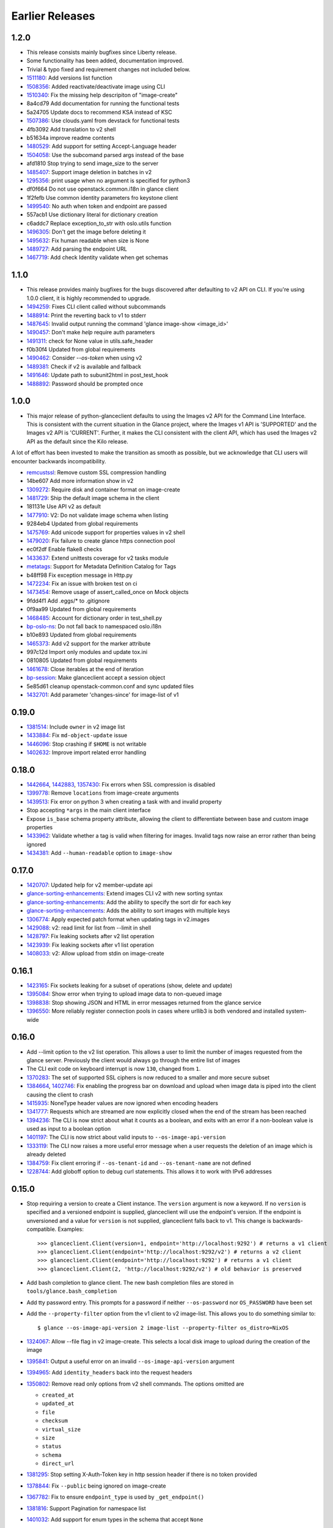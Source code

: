 ==================
 Earlier Releases
==================

1.2.0
-----

* This release consists mainly bugfixes since Liberty release.
* Some functionality has been added, documentation improved.
* Trivial & typo fixed and requirement changes not included below.

* 1511180_:  Add versions list function
* 1508356_: Added reactivate/deactivate image using CLI
* 1510340_: Fix the missing help descripiton of "image-create"
* 8a4cd79 Add documentation for running the functional tests
* 5a24705 Update docs to recommend KSA instead of KSC
* 1507386_: Use clouds.yaml from devstack for functional tests
* 4fb3092 Add translation to v2 shell
* b51634a improve readme contents
* 1480529_: Add support for setting Accept-Language header
* 1504058_: Use the subcomand parsed args instead of the base
* afd1810 Stop trying to send image_size to the server
* 1485407_: Support image deletion in batches in v2
* 1295356_: print usage when no argument is specified for python3
* df0f664 Do not use openstack.common.i18n in glance client
* 1f2fefb Use common identity parameters fro keystone client
* 1499540_: No auth when token and endpoint are passed
* 557acb1 Use dictionary literal for dictionary creation
* c6addc7 Replace exception_to_str with oslo.utils function
* 1496305_: Don't get the image before deleting it
* 1495632_: Fix human readable when size is None
* 1489727_: Add parsing the endpoint URL
* 1467719_: Add check Identity validate when get schemas

.. _1511180: https://bugs.launchpad.net/python-glanceclient/+bug/1511180
.. _1508356: https://bugs.launchpad.net/python-glanceclient/+bug/1508356
.. _1510340: https://bugs.launchpad.net/python-glanceclient/+bug/1510340
.. _1507386: https://bugs.launchpad.net/python-neutronclient/+bug/1507386
.. _1480529: https://bugs.launchpad.net/python-glanceclient/+bug/1480529
.. _1504058: https://bugs.launchpad.net/python-glanceclient/+bug/1504058
.. _1485407: https://bugs.launchpad.net/python-glanceclient/+bug/1485407
.. _1295356: https://bugs.launchpad.net/python-novaclient/+bug/1295356
.. _1499540: https://bugs.launchpad.net/python-glanceclient/+bug/1499540
.. _1496305: https://bugs.launchpad.net/python-glanceclient/+bug/1496305
.. _1495632: https://bugs.launchpad.net/python-glanceclient/+bug/1495632
.. _1489727: https://bugs.launchpad.net/python-glanceclient/+bug/1489727
.. _1467719: https://bugs.launchpad.net/glance/+bug/1467719

1.1.0
-----

* This release provides mainly bugfixes for the bugs discovered after defaulting to v2 API on CLI. If you're using 1.0.0 client, it is highly recommended to upgrade.

* 1494259_: Fixes CLI client called without subcommands
* 1488914_: Print the reverting back to v1 to stderr
* 1487645_: Invalid output running the command 'glance image-show <image_id>'
* 1490457_: Don't make `help` require auth parameters
* 1491311_: check for None value in utils.safe_header
* f0b30f4 Updated from global requirements
* 1490462_: Consider `--os-token` when using v2
* 1489381_: Check if v2 is available and fallback
* 1491646_: Update path to subunit2html in post_test_hook
* 1488892_: Password should be prompted once

.. _1494259: https://bugs.launchpad.net/python-glanceclient/+bug/1494259
.. _1488914: https://bugs.launchpad.net/python-glanceclient/+bug/1488914
.. _1487645: https://bugs.launchpad.net/python-glanceclient/+bug/1487645
.. _1490457: https://bugs.launchpad.net/python-glanceclient/+bug/1490457
.. _1491311: https://bugs.launchpad.net/python-glanceclient/+bug/1491311
.. _1490462: https://bugs.launchpad.net/python-glanceclient/+bug/1490462
.. _1489381: https://bugs.launchpad.net/python-glanceclient/+bug/1489381
.. _1491646: https://bugs.launchpad.net/python-glanceclient/+bug/1491646
.. _1488892: https://bugs.launchpad.net/python-glanceclient/+bug/1488892

1.0.0
-----

* This major release of python-glanceclient defaults to using the Images v2 API for the Command Line Interface. This is consistent with the current situation in the Glance project, where the Images v1 API is 'SUPPORTED' and the Images v2 API is 'CURRENT'. Further, it makes the CLI consistent with the client API, which has used the Images v2 API as the default since the Kilo release.

A lot of effort has been invested to make the transition as smooth as possible, but we acknowledge that CLI users will encounter backwards incompatibility.

* remcustssl_: Remove custom SSL compression handling
* 14be607 Add more information show in v2
* 1309272_: Require disk and container format on image-create
* 1481729_: Ship the default image schema in the client
* 181131e Use API v2 as default
* 1477910_: V2: Do not validate image schema when listing
* 9284eb4 Updated from global requirements
* 1475769_: Add unicode support for properties values in v2 shell
* 1479020_: Fix failure to create glance https connection pool
* ec0f2df Enable flake8 checks
* 1433637_: Extend unittests coverage for v2 tasks module
* metatags_: Support for Metadata Definition Catalog for Tags
* b48ff98 Fix exception message in Http.py
* 1472234_: Fix an issue with broken test on ci
* 1473454_: Remove usage of assert_called_once on Mock objects
* 9fdd4f1 Add .eggs/* to .gitignore
* 0f9aa99 Updated from global requirements
* 1468485_: Account for dictionary order in test_shell.py
* bp-oslo-ns_: Do not fall back to namespaced oslo.i18n
* b10e893 Updated from global requirements
* 1465373_: Add v2 support for the marker attribute
* 997c12d Import only modules and update tox.ini
* 0810805 Updated from global requirements
* 1461678_: Close iterables at the end of iteration
* bp-session_: Make glanceclient accept a session object
* 5e85d61 cleanup openstack-common.conf and sync updated files
* 1432701_: Add parameter 'changes-since' for image-list of v1

.. _remcustssl: https://review.opendev.org/#/c/187674
.. _1309272: https://bugs.launchpad.net/python-glanceclient/+bug/1309272
.. _1481729: https://bugs.launchpad.net/python-glanceclient/+bug/1481729
.. _1477910: https://bugs.launchpad.net/python-glanceclient/+bug/1477910
.. _1475769: https://bugs.launchpad.net/python-glanceclient/+bug/1475769
.. _1479020: https://bugs.launchpad.net/python-glanceclient/+bug/1479020
.. _1433637: https://bugs.launchpad.net/python-glanceclient/+bug/1433637
.. _metatags: https://review.opendev.org/#/c/179674/
.. _1472234: https://bugs.launchpad.net/python-glanceclient/+bug/1472234
.. _1473454: https://bugs.launchpad.net/python-cinderclient/+bug/1473454
.. _1468485: https://bugs.launchpad.net/python-glanceclient/+bug/1468485
.. _bp-oslo-ns: https://blueprints.launchpad.net/oslo-incubator/+spec/remove-namespace-packages
.. _1465373: https://bugs.launchpad.net/python-glanceclient/+bug/1465373
.. _1461678: https://bugs.launchpad.net/nova/+bug/1461678
.. _bp-session: https://blueprints.launchpad.net/python-glanceclient/+spec/session-objects
.. _1432701: https://bugs.launchpad.net/glance/+bug/1432701

0.19.0
------

* 1381514_: Include ``owner`` in v2 image list
* 1433884_: Fix ``md-object-update`` issue
* 1446096_: Stop crashing if ``$HOME`` is not writable
* 1402632_: Improve import related error handling

.. _1381514: https://bugs.launchpad.net/python-glanceclient/+bug/1381514
.. _1433884: https://bugs.launchpad.net/python-glanceclient/+bug/1433884
.. _1455102: https://bugs.launchpad.net/python-glanceclient/+bug/1455102
.. _1446096: https://bugs.launchpad.net/python-glanceclient/+bug/1446096
.. _1402632: https://bugs.launchpad.net/python-glanceclient/+bug/1402632

0.18.0
------

* 1442664_, 1442883_, 1357430_: Fix errors when SSL compression is disabled
* 1399778_: Remove ``locations`` from image-create arguments
* 1439513_: Fix error on python 3 when creating a task with and invalid property
* Stop accepting ``*args`` in the main client interface
* Expose ``is_base`` schema property attribute, allowing the client to differentiate between base and custom image properties
* 1433962_: Validate whether a tag is valid when filtering for images. Invalid tags now raise an error rather than being ignored
* 1434381_: Add ``--human-readable`` option to ``image-show``

.. _1442664: https://bugs.launchpad.net/python-glanceclient/+bug/1442664
.. _1442883: https://bugs.launchpad.net/python-glanceclient/+bug/1442883
.. _1357430: https://bugs.launchpad.net/python-glanceclient/+bug/1357430
.. _1399778: https://bugs.launchpad.net/python-glanceclient/+bug/1399778
.. _1439513: https://bugs.launchpad.net/python-glanceclient/+bug/1439513
.. _1433962: https://bugs.launchpad.net/python-glanceclient/+bug/1433962
.. _1434381: https://bugs.launchpad.net/python-glanceclient/+bug/1434381

0.17.0
------

* 1420707_: Updated help for v2 member-update api
* glance-sorting-enhancements_: Extend images CLI v2 with new sorting syntax
* glance-sorting-enhancements_: Add the ability to specify the sort dir for each key
* glance-sorting-enhancements_: Adds the ability to sort images with multiple keys
* 1306774_: Apply expected patch format when updating tags in v2.images
* 1429088_: v2: read limit for list from --limit in shell
* 1428797_: Fix leaking sockets after v2 list operation
* 1423939_: Fix leaking sockets after v1 list operation
* 1408033_: v2: Allow upload from stdin on image-create

.. _1420707: https://bugs.launchpad.net/python-glanceclient/+bug/1420707
.. _glance-sorting-enhancements: https://blueprints.launchpad.net/glance/+spec/glance-sorting-enhancements
.. _1306774: https://bugs.launchpad.net/python-glanceclient/+bug/1306774
.. _1429088: https://bugs.launchpad.net/python-glanceclient/+bug/1429088
.. _1428797: https://bugs.launchpad.net/python-glanceclient/+bug/1428797
.. _1423939: https://bugs.launchpad.net/python-glanceclient/+bug/1423939
.. _1408033: https://bugs.launchpad.net/python-glanceclient/+bug/1408033

0.16.1
------

* 1423165_: Fix sockets leaking for a subset of operations (show, delete and update)
* 1395084_: Show error when trying to upload image data to non-queued image
* 1398838_: Stop showing JSON and HTML in error messages returned from the glance service
* 1396550_: More reliably register connection pools in cases where urllib3 is both vendored and installed system-wide

.. _1423165: https://bugs.launchpad.net/python-glanceclient/+bug/1423165
.. _1395084: https://bugs.launchpad.net/python-glanceclient/+bug/1395084
.. _1398838: https://bugs.launchpad.net/python-glanceclient/+bug/1398838
.. _1396550: https://bugs.launchpad.net/python-glanceclient/+bug/1396550

0.16.0
------

* Add --limit option to the v2 list operation. This allows a user to limit the
  number of images requested from the glance server. Previously the client
  would always go through the entire list of images
* The CLI exit code on keyboard interrupt is now ``130``, changed from ``1``.

* 1370283_: The set of supported SSL ciphers is now reduced to a smaller and more secure subset
* 1384664_, 1402746_: Fix enabling the progress bar on download and upload when
  image data is piped into the client causing the client to crash
* 1415935_: NoneType header values are now ignored when encoding headers
* 1341777_: Requests which are streamed are now explicitly closed when the end
  of the stream has been reached
* 1394236_: The CLI is now strict about what it counts as a boolean, and exits
  with an error if a non-boolean value is used as input to a boolean option
* 1401197_: The CLI is now strict about valid inputs to ``--os-image-api-version``
* 1333119_: The CLI now raises a more useful error message when a user requests the deletion of an image which is already deleted
* 1384759_: Fix client erroring if ``--os-tenant-id`` and ``--os-tenant-name``
  are not defined
* 1228744_: Add globoff option to debug curl statements. This allows it to work with IPv6 addresses

.. _1370283: https://bugs.launchpad.net/python-glanceclient/+bug/1370283
.. _1384664: https://bugs.launchpad.net/python-glanceclient/+bug/1384664
.. _1402746: https://bugs.launchpad.net/python-glanceclient/+bug/1402746
.. _1415935: https://bugs.launchpad.net/python-glanceclient/+bug/1415935
.. _1394236: https://bugs.launchpad.net/python-glanceclient/+bug/1394236
.. _1401197: https://bugs.launchpad.net/python-glanceclient/+bug/1401197
.. _1384759: https://bugs.launchpad.net/python-glanceclient/+bug/1384759
.. _1228744: https://bugs.launchpad.net/python-glanceclient/+bug/1228744
.. _1333119: https://bugs.launchpad.net/python-glanceclient/+bug/1333119

0.15.0
------

* Stop requiring a version to create a Client instance. The ``version`` argument is
  now a keyword. If no ``version`` is specified and a versioned endpoint is
  supplied, glanceclient will use the endpoint's version. If the endpoint is
  unversioned and a value for ``version`` is not supplied, glanceclient falls
  back to v1. This change is backwards-compatible. Examples::

    >>> glanceclient.Client(version=1, endpoint='http://localhost:9292') # returns a v1 client
    >>> glanceclient.Client(endpoint='http://localhost:9292/v2') # returns a v2 client
    >>> glanceclient.Client(endpoint='http://localhost:9292') # returns a v1 client
    >>> glanceclient.Client(2, 'http://localhost:9292/v2') # old behavior is preserved

* Add bash completion to glance client. The new bash completion files are stored in ``tools/glance.bash_completion``
* Add tty password entry. This prompts for a password if neither ``--os-password`` nor ``OS_PASSWORD`` have been set
* Add the ``--property-filter`` option from the v1 client to v2 image-list. This allows you to do something similar to::

    $ glance --os-image-api-version 2 image-list --property-filter os_distro=NixOS

* 1324067_: Allow --file flag in v2 image-create. This selects a local disk image to upload during the creation of the image
* 1395841_: Output a useful error on an invalid ``--os-image-api-version`` argument
* 1394965_: Add ``identity_headers`` back into the request headers
* 1350802_: Remove read only options from v2 shell commands. The options omitted are

  - ``created_at``
  - ``updated_at``
  - ``file``
  - ``checksum``
  - ``virtual_size``
  - ``size``
  - ``status``
  - ``schema``
  - ``direct_url``

* 1381295_: Stop setting X-Auth-Token key in http session header if there is no token provided
* 1378844_: Fix ``--public`` being ignored on image-create
* 1367782_: Fix to ensure ``endpoint_type`` is used by ``_get_endpoint()``
* 1381816_: Support Pagination for namespace list
* 1401032_: Add support for enum types in the schema that accept ``None``

.. _1324067: https://bugs.launchpad.net/python-glanceclient/+bug/1324067
.. _1395841: https://bugs.launchpad.net/python-glanceclient/+bug/1395841
.. _1394965: https://bugs.launchpad.net/python-glanceclient/+bug/1394965
.. _1350802: https://bugs.launchpad.net/python-glanceclient/+bug/1350802
.. _1381295: https://bugs.launchpad.net/python-glanceclient/+bug/1381295
.. _1378844: https://bugs.launchpad.net/python-glanceclient/+bug/1378844
.. _1367782: https://bugs.launchpad.net/python-glanceclient/+bug/1367782
.. _1381816: https://bugs.launchpad.net/python-glanceclient/+bug/1381816
.. _1401032: https://bugs.launchpad.net/python-glanceclient/+bug/1401032


0.14.2
------

* Add support for Glance Tasks calls (task create, list all and show)
* 1362179_: Default to system CA bundle if no CA certificate is provided
* 1350251_, 1347150_, 1362766_: Don't replace the https handler in the poolmanager
* 1371559_: Skip non-base properties in patch method

.. _1362179: https://bugs.launchpad.net/python-glanceclient/+bug/1362179
.. _1350251: https://bugs.launchpad.net/python-glanceclient/+bug/1350251
.. _1347150: https://bugs.launchpad.net/python-glanceclient/+bug/1347150
.. _1362766: https://bugs.launchpad.net/python-glanceclient/+bug/1362766
.. _1371559: https://bugs.launchpad.net/python-glanceclient/+bug/1371559


0.14.1
------

* Print traceback to stderr if ``--debug`` is set
* Downgrade log message for http request failures
* Fix CLI image-update giving the wrong help on '--tags' parameter
* 1367326_: Fix requests to non-bleeding edge servers using the v2 API
* 1329301_: Update how tokens are redacted
* 1369756_: Fix decoding errors when logging response headers

.. _1367326: https://bugs.launchpad.net/python-glanceclient/+bug/1367326
.. _1329301: https://bugs.launchpad.net/python-glanceclient/+bug/1329301
.. _1369756: https://bugs.launchpad.net/python-glanceclient/+bug/1369756


0.14.0
------

* Add support for metadata definitions catalog API
* Enable osprofiler profiling support to glanceclient and its shell. This adds the ``--profile <HMAC_KEY>`` argument.
* Add support for Keystone v3
* Replace old httpclient with requests
* Fix performance issue for image listing of v2 API
* 1364893_: Catch a new urllib3 exception: ProtocolError
* 1359880_: Fix error when logging http response with python 3
* 1357430_: Ensure server's SSL cert is validated to help guard against man-in-the-middle attack
* 1314218_: Remove deprecated commands from shell
* 1348030_: Fix glance-client on IPv6 controllers
* 1341777_: Don't stream non-binary requests

.. _1364893: https://bugs.launchpad.net/python-glanceclient/+bug/1364893
.. _1359880: https://bugs.launchpad.net/python-glanceclient/+bug/1359880
.. _1357430: https://bugs.launchpad.net/python-glanceclient/+bug/1357430
.. _1314218: https://bugs.launchpad.net/python-glanceclient/+bug/1314218
.. _1348030: https://bugs.launchpad.net/python-glanceclient/+bug/1348030
.. _1341777: https://bugs.launchpad.net/python-glanceclient/+bug/1341777


0.13.0
------

* Add command line support for image multi-locations
* Py3K support completed
* Fixed several issues related to UX
* Progress bar support for V2


0.12.0
------

* Add command line support for V2 image create, update, and upload
* Enable querying for images by tag
* 1230032_, 1231524_: Fix several issues with handling redirects
* 1206095_: Use openstack-images-v2.1-json-patch for update method

.. _1230032: http://bugs.launchpad.net/python-glanceclient/+bug/1230032
.. _1231524: http://bugs.launchpad.net/python-glanceclient/+bug/1231524
.. _1206095: http://bugs.launchpad.net/python-glanceclient/+bug/1206095

0.11.0
------

* 1212463_: Allow single-wildcard SSL common name matching
* 1208618_: Support absolute redirects for endpoint urls
* 1190606_: Properly handle integer-like image ids
* Support removing properties from images in the v2 library

.. _1212463: http://bugs.launchpad.net/python-glanceclient/+bug/1212463
.. _1208618: http://bugs.launchpad.net/python-glanceclient/+bug/1208618
.. _1190606: http://bugs.launchpad.net/python-glanceclient/+bug/1190606

0.10.0
------

* 1192229_: Security Update! Fix SSL certificate CNAME checking to handle ip addresses correctly
* Add an optional progress bar for image downloads
* Additional v2 api functionality, including image creation and uploads
* Allow v1 admin clients to list all users' images, and to list the images of specific tenants.
* Add a --checksum option to the v2 CLI for selecting images by checksum
* Added support for image creation and uploads to the v2 library
* Added support for updating and deleting v2 image tags to the v2 library and CLI
* Added support for managing image memberships to the v2 library and CLI
* Added a cli man page.
* 1184566_: Fix support for unix pipes when uploading images in the v1 CLI
* 1157864_: Fix an issue where glanceclient would fail with eventlet.

.. _1192229: http://bugs.launchpad.net/python-glanceclient/+bug/1192229
.. _1184566: http://bugs.launchpad.net/python-glanceclient/+bug/1184566
.. _1157864: http://bugs.launchpad.net/python-glanceclient/+bug/1157864

0.9.0
-----

* Implement 'visibility', 'owner' and 'member_status' filters for v2 CLI and library
* Relax prettytable dependency to v0.7.X
* 1118799_: Implement filter on 'is_public' attribute in v1 API
* 1157905_, 1130390_: Improve handling of SIGINT (CTRL-C)

.. _1118799: http://bugs.launchpad.net/python-glanceclient/+bug/1118799
.. _1157905: http://bugs.launchpad.net/python-glanceclient/+bug/1157905
.. _1130390: http://bugs.launchpad.net/python-glanceclient/+bug/1130390

0.8.0
-----

* Implement image-delete for Image API v2
* Update warlock dependency to >= 0.7.0 and < 1
* 1061150_: Support non-ASCII characters
* 1102944_: The port option is configurable when using HTTPS
* 1093380_: Support image names in place of IDs for CLI commands
* 1094917_: Better representation of errors through CLI

.. _1061150: http://bugs.launchpad.net/python-glanceclient/+bug/1061150
.. _1102944: http://bugs.launchpad.net/python-glanceclient/+bug/1102944
.. _1093380: http://bugs.launchpad.net/python-glanceclient/+bug/1093380
.. _1094917: http://bugs.launchpad.net/python-glanceclient/+bug/1094917

0.7.0
-----

* Add ``--store`` option to ``image-create`` command
* Deprecate ``--ca-file`` in favor of ``--os-cacert``
* 1082957_: Add ``--sort-key`` and ``--sort-dir`` CLI options to ``image-list`` command
* 1081542_: Change default ``image-list`` CLI sort to order by image name ascending
* 1079692_: Verify SSL certification hostnames when using HTTPS
* 1080739_: Use ``--os-region-name`` in service catalog lookup

.. _1082957: http://bugs.launchpad.net/python-glanceclient/+bug/1082957
.. _1081542: http://bugs.launchpad.net/python-glanceclient/+bug/1081542
.. _1079692: http://bugs.launchpad.net/python-glanceclient/+bug/1079692
.. _1080739: http://bugs.launchpad.net/python-glanceclient/+bug/1080739

0.6.0
-----

* Multiple image ID can be passed to ``glance image-delete``
* ``glance --version`` and glanceclient.__version__ expose the current library version
* Use ``--human-readable`` with ``image-list`` and ``image-show`` to display image sizes in human-friendly formats
* Use OpenSSL for HTTPS connections
* 1056220_: Always use 'Transfer-Encoding: chunked' when transferring image data
* 1052846_: Padded endpoints enabled (e.g. glance.example.com/padding/v1)
* 1050345_: ``glance image-create`` and ``glance image-update`` now work on Windows

.. _1056220: http://bugs.launchpad.net/python-glanceclient/+bug/1056220
.. _1052846: http://bugs.launchpad.net/python-glanceclient/+bug/1052846
.. _1050345: http://bugs.launchpad.net/python-glanceclient/+bug/1050345

0.5.1
-----
* 1045824_: Always send Content-Length when updating image with image data
* 1046607_: Handle 300 Multiple Choices nicely in the CLI
* 1035931_: Properly display URI in legacy 'show' command
* 1048698_: Catch proper httplib InvalidURL exception

.. _1045824: http://bugs.launchpad.net/python-glanceclient/+bug/1045824
.. _1046607: http://bugs.launchpad.net/python-glanceclient/+bug/1046607
.. _1035931: http://bugs.launchpad.net/python-glanceclient/+bug/1035931
.. _1048698: http://bugs.launchpad.net/python-glanceclient/+bug/1048698

0.5.0
-----
* Add 'image-download' command to CLI
* Relax dependency on warlock to anything less than v2

0.4.2
-----
* 1037233_: Fix v1 image list where limit kwarg is less than page_size

.. _1037233: https://bugs.launchpad.net/python-glanceclient/+bug/1037233

0.4.1
-----
* Default to system CA cert if one is not provided while using SSL
* 1036315_: Allow 'deleted' to be provided in v1 API image update
* 1036299_: Fix case where boolean values were treated as strings in v1 API
* 1036297_: Fix case where int values were treated as strings in v1 API

.. _1036315: https://bugs.launchpad.net/python-glanceclient/+bug/1036315
.. _1036299: https://bugs.launchpad.net/python-glanceclient/+bug/1036299
.. _1036297: https://bugs.launchpad.net/python-glanceclient/+bug/1036297

0.4.0
-----
* Send client SSL certificate to server for self-identification
* Properly validate server SSL certificates
* Images API v2 image data download
